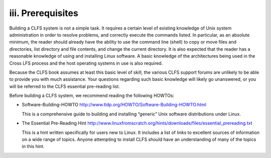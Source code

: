 iii. Prerequisites
==================

Building a CLFS system is not a simple task. It requires a certain level of existing knowledge of Unix system administration in order to resolve problems, and correctly execute the commands listed. In particular, as an absolute minimum, the reader should already have the ability to use the command line (shell) to copy or move files and directories, list directory and file contents, and change the current directory. It is also expected that the reader has a reasonable knowledge of using and installing Linux software. A basic knowledge of the architectures being used in the Cross LFS process and the host operating systems in use is also required.

Because the CLFS book assumes at least this basic level of skill, the various CLFS support forums are unlikely to be able to provide you with much assistance. Your questions regarding such basic knowledge will likely go unanswered, or you will be referred to the CLFS essential pre-reading list.

Before building a CLFS system, we recommend reading the following HOWTOs: 

* Software-Building-HOWTO http://www.tldp.org/HOWTO/Software-Building-HOWTO.html
  
  This is a comprehensive guide to building and installing “generic” Unix software distributions under Linux.

* The Essential Pre-Reading Hint http://www.linuxfromscratch.org/hints/downloads/files/essential_prereading.txt

  This is a hint written specifically for users new to Linux. It includes a list of links to excellent sources of information on a wide range of topics. Anyone attempting to install CLFS should have an understanding of many of the topics in this hint.

